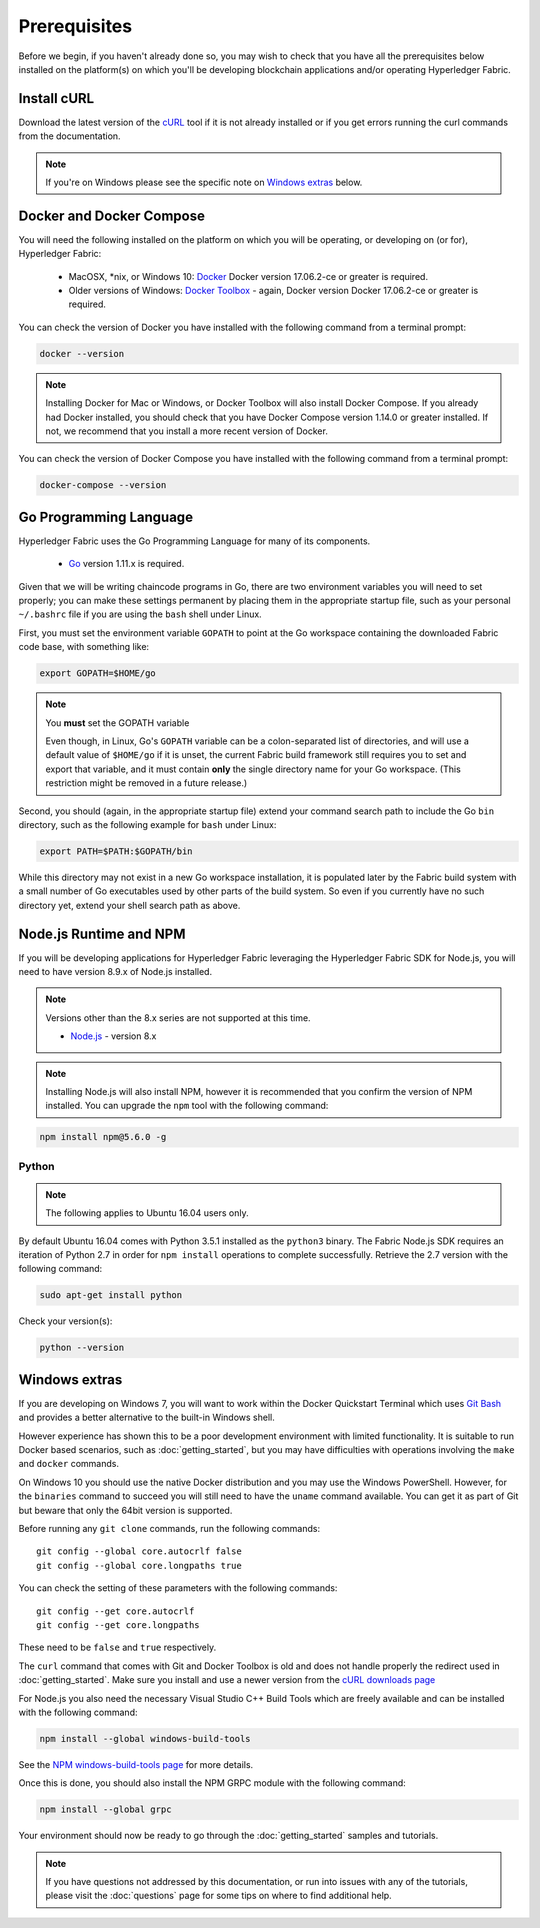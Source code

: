 Prerequisites
=============

Before we begin, if you haven't already done so, you may wish to check that
you have all the prerequisites below installed on the platform(s)
on which you'll be developing blockchain applications and/or operating
Hyperledger Fabric.

Install cURL
------------

Download the latest version of the `cURL
<https://curl.haxx.se/download.html>`__ tool if it is not already
installed or if you get errors running the curl commands from the
documentation.

.. note:: If you're on Windows please see the specific note on `Windows
   extras`_ below.

Docker and Docker Compose
-------------------------

You will need the following installed on the platform on which you will be
operating, or developing on (or for), Hyperledger Fabric:

  - MacOSX, \*nix, or Windows 10: `Docker <https://www.docker.com/get-docker>`__
    Docker version 17.06.2-ce or greater is required.
  - Older versions of Windows: `Docker
    Toolbox <https://docs.docker.com/toolbox/toolbox_install_windows/>`__ -
    again, Docker version Docker 17.06.2-ce or greater is required.

You can check the version of Docker you have installed with the following
command from a terminal prompt:

.. code:: bash

  docker --version

.. note:: Installing Docker for Mac or Windows, or Docker Toolbox will also
          install Docker Compose. If you already had Docker installed, you
          should check that you have Docker Compose version 1.14.0 or greater
          installed. If not, we recommend that you install a more recent
          version of Docker.

You can check the version of Docker Compose you have installed with the
following command from a terminal prompt:

.. code:: bash

  docker-compose --version

.. _Golang:

Go Programming Language
-----------------------

Hyperledger Fabric uses the Go Programming Language for many of its
components.

  - `Go <https://golang.org/dl/>`__ version 1.11.x is required.

Given that we will be writing chaincode programs in Go, there are two
environment variables you will need to set properly; you can make these
settings permanent by placing them in the appropriate startup file, such
as your personal ``~/.bashrc`` file if you are using the ``bash`` shell
under Linux.

First, you must set the environment variable ``GOPATH`` to point at the
Go workspace containing the downloaded Fabric code base, with something like:

.. code:: bash

  export GOPATH=$HOME/go

.. note:: You **must** set the GOPATH variable

  Even though, in Linux, Go's ``GOPATH`` variable can be a colon-separated list
  of directories, and will use a default value of ``$HOME/go`` if it is unset,
  the current Fabric build framework still requires you to set and export that
  variable, and it must contain **only** the single directory name for your Go
  workspace. (This restriction might be removed in a future release.)

Second, you should (again, in the appropriate startup file) extend your
command search path to include the Go ``bin`` directory, such as the following
example for ``bash`` under Linux:

.. code:: bash

  export PATH=$PATH:$GOPATH/bin

While this directory may not exist in a new Go workspace installation, it is
populated later by the Fabric build system with a small number of Go executables
used by other parts of the build system. So even if you currently have no such
directory yet, extend your shell search path as above.

Node.js Runtime and NPM
-----------------------

If you will be developing applications for Hyperledger Fabric leveraging the
Hyperledger Fabric SDK for Node.js, you will need to have version 8.9.x of Node.js
installed.

.. note:: Versions other than the 8.x series are not supported at this time.

  - `Node.js <https://nodejs.org/en/download/>`__ - version 8.x

.. note:: Installing Node.js will also install NPM, however it is recommended
          that you confirm the version of NPM installed. You can upgrade
          the ``npm`` tool with the following command:

.. code:: bash

  npm install npm@5.6.0 -g

Python
^^^^^^

.. note:: The following applies to Ubuntu 16.04 users only.

By default Ubuntu 16.04 comes with Python 3.5.1 installed as the ``python3`` binary.
The Fabric Node.js SDK requires an iteration of Python 2.7 in order for ``npm install``
operations to complete successfully.  Retrieve the 2.7 version with the following command:

.. code:: bash

  sudo apt-get install python

Check your version(s):

.. code:: bash

  python --version

.. _windows-extras:

Windows extras
--------------

If you are developing on Windows 7, you will want to work within the
Docker Quickstart Terminal which uses `Git Bash
<https://git-scm.com/downloads>`__ and provides a better alternative
to the built-in Windows shell.

However experience has shown this to be a poor development environment
with limited functionality. It is suitable to run Docker based
scenarios, such as :doc:`getting_started`, but you may have
difficulties with operations involving the ``make`` and ``docker``
commands.

On Windows 10 you should use the native Docker distribution and you
may use the Windows PowerShell. However, for the ``binaries``
command to succeed you will still need to have the ``uname`` command
available. You can get it as part of Git but beware that only the
64bit version is supported.

Before running any ``git clone`` commands, run the following commands:

::

    git config --global core.autocrlf false
    git config --global core.longpaths true

You can check the setting of these parameters with the following commands:

::

    git config --get core.autocrlf
    git config --get core.longpaths

These need to be ``false`` and ``true`` respectively.

The ``curl`` command that comes with Git and Docker Toolbox is old and
does not handle properly the redirect used in
:doc:`getting_started`. Make sure you install and use a newer version
from the `cURL downloads page <https://curl.haxx.se/download.html>`__

For Node.js you also need the necessary Visual Studio C++ Build Tools
which are freely available and can be installed with the following
command:

.. code:: bash

	  npm install --global windows-build-tools

See the `NPM windows-build-tools page
<https://www.npmjs.com/package/windows-build-tools>`__ for more
details.

Once this is done, you should also install the NPM GRPC module with the
following command:

.. code:: bash

	  npm install --global grpc

Your environment should now be ready to go through the
:doc:`getting_started` samples and tutorials.

.. note:: If you have questions not addressed by this documentation, or run into
          issues with any of the tutorials, please visit the :doc:`questions`
          page for some tips on where to find additional help.

.. Licensed under Creative Commons Attribution 4.0 International License
   https://creativecommons.org/licenses/by/4.0/
